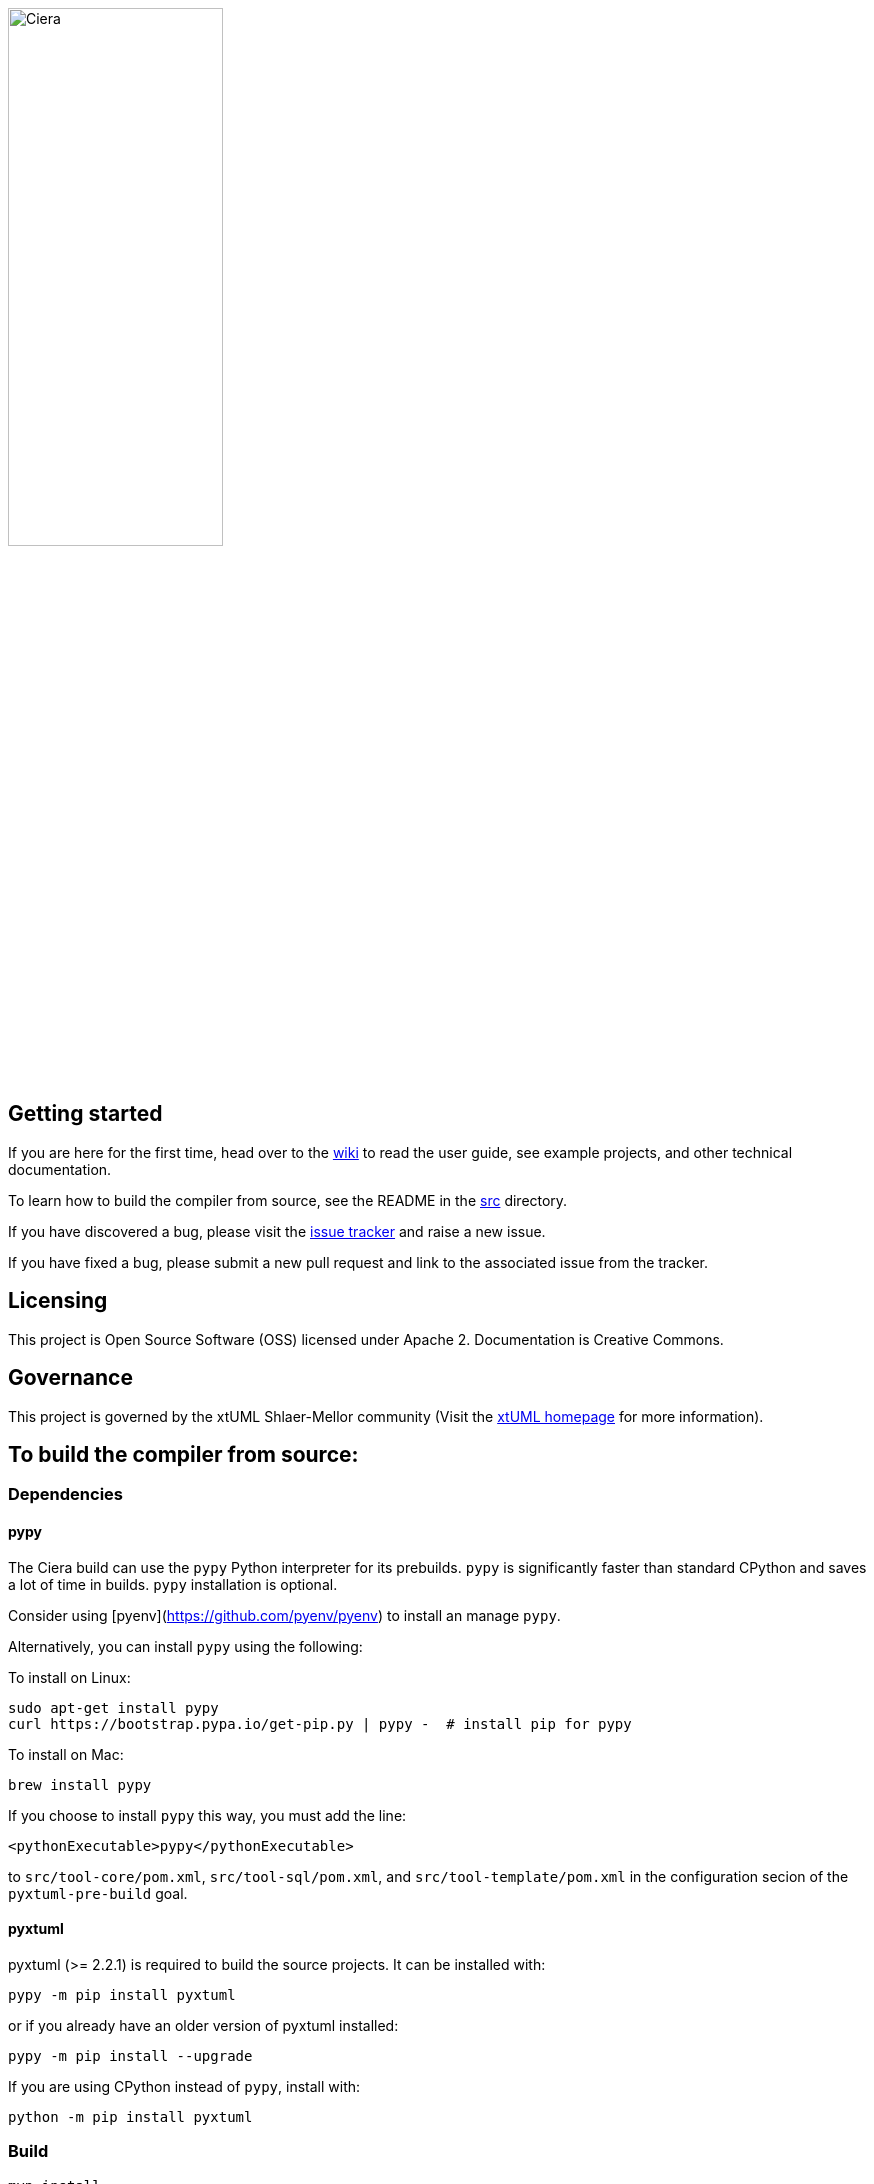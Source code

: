 image::logo.png[Ciera,width=50%]

== Getting started

If you are here for the first time, head over to the
https://github.com/xtuml/ciera/wiki[wiki] to read the user guide, see example
projects, and other technical documentation.

To learn how to build the compiler from source, see the README in the 
https://github.com/xtuml/ciera/tree/master/src[src] directory.

If you have discovered a bug, please visit the
https://support.onefact.net/projects/ciera[issue tracker] and raise a new
issue.

If you have fixed a bug, please submit a new pull request and link to the
associated issue from the tracker.

== Licensing

This project is Open Source Software (OSS) licensed under Apache 2.
Documentation is Creative Commons.

== Governance

This project is governed by the xtUML Shlaer-Mellor community (Visit the
https://xtuml.org[xtUML homepage] for more information).

## To build the compiler from source:

### Dependencies

#### pypy

The Ciera build can use the `pypy` Python interpreter for its prebuilds. `pypy`
is significantly faster than standard CPython and saves a lot of time in
builds. `pypy` installation is optional.

Consider using [pyenv](https://github.com/pyenv/pyenv) to install an manage
`pypy`.

Alternatively, you can install `pypy` using the following:

To install on Linux:
```
sudo apt-get install pypy
curl https://bootstrap.pypa.io/get-pip.py | pypy -  # install pip for pypy
```

To install on Mac:
```
brew install pypy
```

If you choose to install `pypy` this way, you must add the line:
```
<pythonExecutable>pypy</pythonExecutable>
```

to `src/tool-core/pom.xml`, `src/tool-sql/pom.xml`, and
`src/tool-template/pom.xml` in the configuration secion of the
`pyxtuml-pre-build` goal.

#### pyxtuml

pyxtuml (>= 2.2.1) is required to build the source projects. It can be installed with:

```
pypy -m pip install pyxtuml
```

or if you already have an older version of pyxtuml installed:

```
pypy -m pip install --upgrade
```

If you are using CPython instead of `pypy`, install with:

```
python -m pip install pyxtuml
```

### Build

```
mvn install
```

Building Ciera is a relatively memory hungry task. On some systems, it may be necessary to increase
the heap size Maven is allowed to use.
```
export MAVEN_OPTS=-Xmx1g
mvn install
```

### Creating a dev workspace

Install the latested BridgePoint [nightly
build](https://s3.amazonaws.com/xtuml-releases/nightly-build/buildfiles.html)

Set the `BPHOME` environment variable to point to your BridgePoint
installation.

Run the workspace auto-setup script:
```
bash create-workspace.sh <workspace_location>
```

If no `<workspace_location>` is provided, a temporary directory shall be created.

### Updating projects to use the latest Ciera version

```
mvn versions:use-latest-versions
```

### Creating a release

1. Set release version
   ```
   mvn versions:set -DnewVersion=<version> -DgenerateBackupPoms=false
   git add .
   git commit -m "bump version to <version>"
   git tag v<version>
   git push
   git push --tags
   ```
2. Build and deploy release
   ```
   export GPG_TTY=$(tty)
   mvn deploy -Prelease
   ```
3. Push to maven central through sonatype
   - Login at https://oss.sonatype.org/
   - Navigate to "Staging Repositories"
   - Select the repository and click "Release"
   - Copy the link to the Redmine release into the description box and confirm
4. Create github release
   - In Github, edit the tag and copy in the link to the Redmine release from
     the issue tracker.
5. Set next development version
   ```
   mvn versions:set -DnewVersion=<version> -DgenerateBackupPoms=false
   git add .
   git commit -m "bump version to <version>"
   git push
   ```
   `<version>` should be the next SNAPSHOT version. As the default, increment
   the third number from the release version and add "-SNAPSHOT".
6. Update the user guide as appropriate. Find and replace all instances of the
   latest version ID.

### Publishing the API docs

1. Clone the `cieradoc` repository:
   ```
   git clone https://github.com/xtuml/cieradoc.git
   ```
2. Create a new folder in the `apidocs` directory with the same name as the
   release version (e.g. `apidocs/2.0.0/`). Make a directory `runtime` within
   the new version directory.
3. Copy the contents of `src/runtime/target/apidocs/` into the new folder.
4. Update the symbolic link `latest` in the `apidocs` directory to point to the
   new folder.
5. Commit the changes and push.
